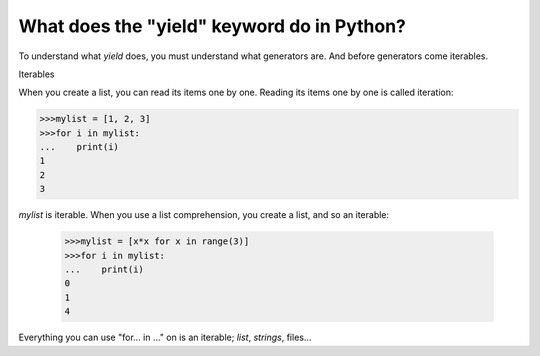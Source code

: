 ===========================================
What does the "yield" keyword do in Python?
===========================================

To understand what *yield* does, you must understand what generators are. And
before generators come iterables.

Iterables

When you create a list, you can read its items one by one. Reading its items
one by one is called iteration:

.. code:: python

    >>>mylist = [1, 2, 3]
    >>>for i in mylist:
    ...    print(i)
    1
    2
    3

*mylist* is iterable. When you use a list comprehension, you create a list, and 
so an iterable:

 .. code:: python

     >>>mylist = [x*x for x in range(3)]
     >>>for i in mylist:
     ...    print(i)
     0
     1
     4

Everything you can use "for...  in ..." on is an iterable; *list*, *strings*, files...


